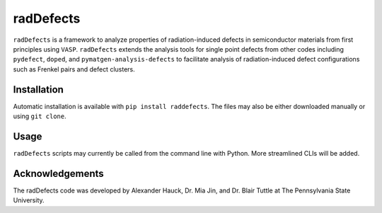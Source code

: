 ##########
radDefects
##########
``radDefects`` is a framework to analyze properties of radiation-induced defects in semiconductor materials from first principles using ``VASP``.
``radDefects`` extends the analysis tools for single point defects from other codes including ``pydefect``, ``doped``, and ``pymatgen-analysis-defects`` to facilitate analysis of radiation-induced defect configurations such as Frenkel pairs and defect clusters.

------------
Installation
------------
Automatic installation is available with ``pip install raddefects``. The files may also be either downloaded manually or using ``git clone``.

-----
Usage
-----
``radDefects`` scripts may currently be called from the command line with Python. More streamlined CLIs will be added.

----------------
Acknowledgements
----------------
The radDefects code was developed by Alexander Hauck, Dr. Mia Jin, and Dr. Blair Tuttle at The Pennsylvania State University. 
